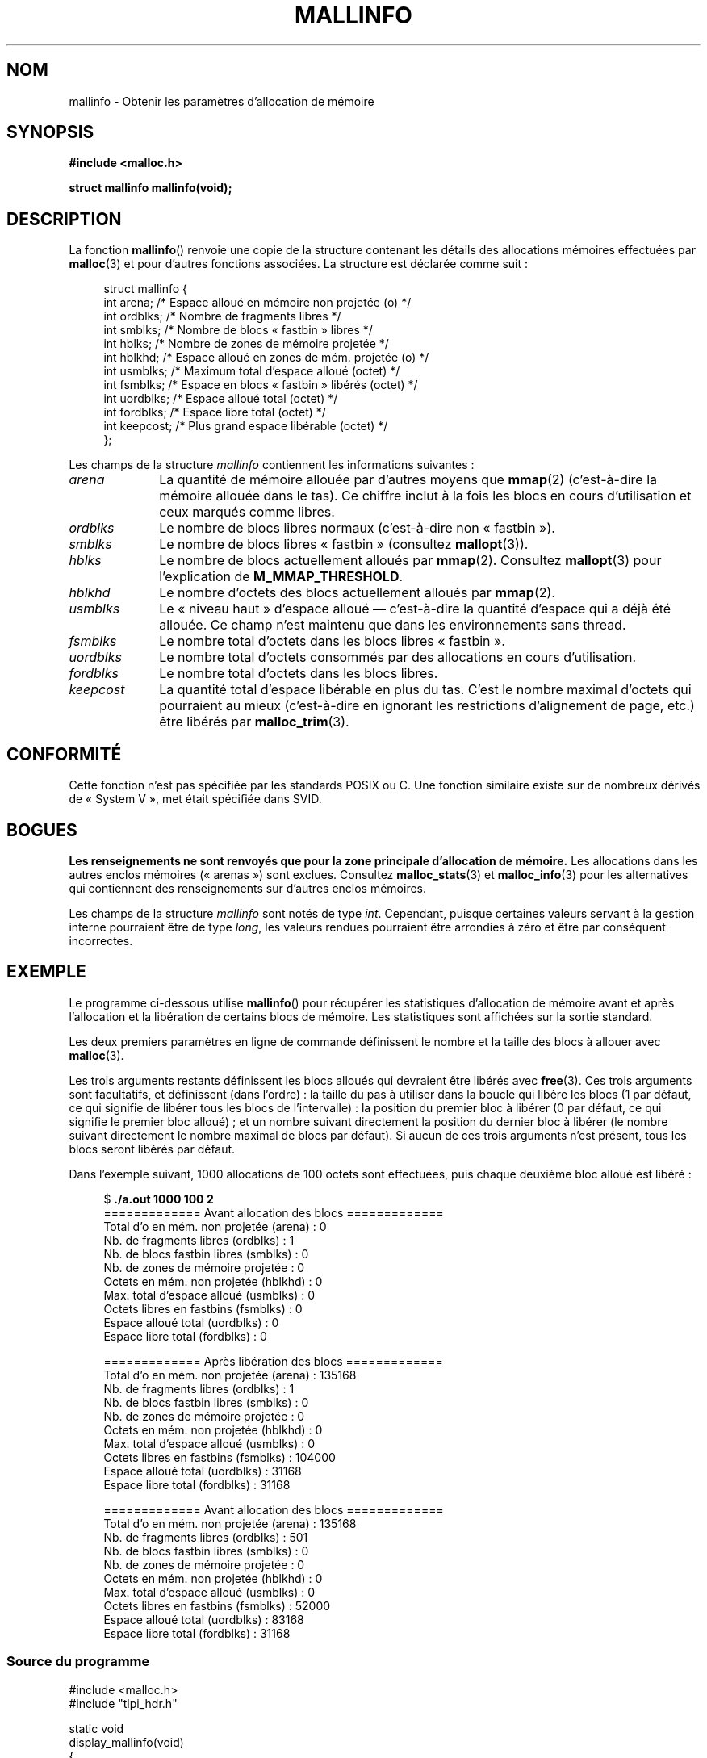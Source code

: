 .\" t
.\" Copyright (c) 2012 by Michael Kerrisk <mtk.manpages@gmail.com>
.\"
.\" %%%LICENSE_START(VERBATIM)
.\" Permission is granted to make and distribute verbatim copies of this
.\" manual provided the copyright notice and this permission notice are
.\" preserved on all copies.
.\"
.\" Permission is granted to copy and distribute modified versions of this
.\" manual under the conditions for verbatim copying, provided that the
.\" entire resulting derived work is distributed under the terms of a
.\" permission notice identical to this one.
.\"
.\" Since the Linux kernel and libraries are constantly changing, this
.\" manual page may be incorrect or out-of-date.  The author(s) assume no
.\" responsibility for errors or omissions, or for damages resulting from
.\" the use of the information contained herein.  The author(s) may not
.\" have taken the same level of care in the production of this manual,
.\" which is licensed free of charge, as they might when working
.\" professionally.
.\"
.\" Formatted or processed versions of this manual, if unaccompanied by
.\" the source, must acknowledge the copyright and authors of this work.
.\" %%%LICENSE_END
.\"
.\"*******************************************************************
.\"
.\" This file was generated with po4a. Translate the source file.
.\"
.\"*******************************************************************
.TH MALLINFO 3 "6 mai 2012" Linux "Manuel du programmeur Linux"
.SH NOM
mallinfo \- Obtenir les paramètres d'allocation de mémoire
.SH SYNOPSIS
\fB#include <malloc.h>\fP

\fBstruct mallinfo mallinfo(void);\fP
.SH DESCRIPTION
La fonction \fBmallinfo\fP() renvoie une copie de la structure contenant les
détails des allocations mémoires effectuées par \fBmalloc\fP(3) et pour
d'autres fonctions associées. La structure est déclarée comme suit\ :
.PP
.in +4n
.nf
struct mallinfo {
    int arena;     /* Espace alloué en mémoire non projetée (o) */
    int ordblks;   /* Nombre de fragments libres */
    int smblks;    /* Nombre de blocs «\ fastbin\ » libres */
    int hblks;     /* Nombre de zones de mémoire projetée */
    int hblkhd;    /* Espace alloué en zones de mém. projetée (o) */
    int usmblks;   /* Maximum total d'espace alloué (octet) */
    int fsmblks;   /* Espace en blocs «\ fastbin\ » libérés (octet) */
    int uordblks;  /* Espace alloué total (octet) */
    int fordblks;  /* Espace libre total (octet) */
    int keepcost;  /* Plus grand espace libérable (octet) */
};
.fi
.in
.PP
Les champs de la structure \fImallinfo\fP contiennent les informations
suivantes\ :
.TP  10
\fIarena\fP
La quantité de mémoire allouée par d'autres moyens que \fBmmap\fP(2)
(c'est\-à\-dire la mémoire allouée dans le tas). Ce chiffre inclut à la fois
les blocs en cours d'utilisation et ceux marqués comme libres.
.TP 
\fIordblks\fP
Le nombre de blocs libres normaux (c'est\-à\-dire non «\ fastbin\ »).
.TP 
\fIsmblks\fP
Le nombre de blocs libres «\ fastbin\ » (consultez \fBmallopt\fP(3)).
.TP 
\fIhblks\fP
Le nombre de blocs actuellement alloués par \fBmmap\fP(2). Consultez
\fBmallopt\fP(3) pour l'explication de \fBM_MMAP_THRESHOLD\fP.
.TP 
\fIhblkhd\fP
Le nombre d'octets des blocs actuellement alloués par \fBmmap\fP(2).
.TP 
\fIusmblks\fP
Le «\ niveau haut\ » d'espace alloué —\ c'est\-à\-dire la quantité d'espace qui a
déjà été allouée. Ce champ n'est maintenu que dans les environnements sans
thread.
.TP 
\fIfsmblks\fP
Le nombre total d'octets dans les blocs libres «\ fastbin\ ».
.TP 
\fIuordblks\fP
Le nombre total d'octets consommés par des allocations en cours
d'utilisation.
.TP 
\fIfordblks\fP
Le nombre total d'octets dans les blocs libres.
.TP 
\fIkeepcost\fP
.\" .SH VERSIONS
.\" Available already in glibc 2.0, possibly earlier
La quantité total d'espace libérable en plus du tas. C'est le nombre maximal
d'octets qui pourraient au mieux (c'est\-à\-dire en ignorant les restrictions
d'alignement de page, etc.) être libérés par \fBmalloc_trim\fP(3).
.SH CONFORMITÉ
Cette fonction n'est pas spécifiée par les standards POSIX ou C. Une
fonction similaire existe sur de nombreux dérivés de «\ System\ V\ », met était
spécifiée dans SVID.
.SH BOGUES
.\" FIXME http://sourceware.org/bugzilla/show_bug.cgi?id=208
.\" See the 24 Aug 2011 mail by Paul Pluzhnikov:
.\"     "[patch] Fix mallinfo() to accumulate results for all arenas"
.\" on libc-alpha@sourceware.org
\fBLes renseignements ne sont renvoyés que pour la zone principale
d'allocation de mémoire.\fP Les allocations dans les autres enclos mémoires
(«\ arenas\ ») sont exclues. Consultez \fBmalloc_stats\fP(3) et \fBmalloc_info\fP(3)
pour les alternatives qui contiennent des renseignements sur d'autres enclos
mémoires.

Les champs de la structure \fImallinfo\fP sont notés de type \fIint\fP. Cependant,
puisque certaines valeurs servant à la gestion interne pourraient être de
type \fIlong\fP, les valeurs rendues pourraient être arrondies à zéro et être
par conséquent incorrectes.
.SH EXEMPLE
Le programme ci\-dessous utilise \fBmallinfo\fP() pour récupérer les
statistiques d'allocation de mémoire avant et après l'allocation et la
libération de certains blocs de mémoire. Les statistiques sont affichées sur
la sortie standard.

Les deux premiers paramètres en ligne de commande définissent le nombre et
la taille des blocs à allouer avec \fBmalloc\fP(3).

Les trois arguments restants définissent les blocs alloués qui devraient
être libérés avec \fBfree\fP(3). Ces trois arguments sont facultatifs, et
définissent (dans l'ordre)\ : la taille du pas à utiliser dans la boucle qui
libère les blocs (1 par défaut, ce qui signifie de libérer tous les blocs de
l'intervalle)\ : la position du premier bloc à libérer (0 par défaut, ce qui
signifie le premier bloc alloué)\ ; et un nombre suivant directement la
position du dernier bloc à libérer (le nombre suivant directement le nombre
maximal de blocs par défaut). Si aucun de ces trois arguments n'est présent,
tous les blocs seront libérés par défaut.

Dans l'exemple suivant, 1000\ allocations de 100\ octets sont effectuées, puis
chaque deuxième bloc alloué est libéré\ :
.PP
.in +4n
.nf
$ \fB./a.out 1000 100 2\fP
============= Avant allocation des blocs =============
Total d'o en mém. non projetée (arena) : 0
Nb. de fragments libres (ordblks)\ :      1
Nb. de blocs fastbin libres (smblks)\ :   0
Nb. de zones de mémoire projetée\ :       0
Octets en mém. non projetée (hblkhd)\ :   0
Max. total d'espace alloué (usmblks)\ :   0
Octets libres en fastbins (fsmblks)\ :    0
Espace alloué total (uordblks)\ :         0
Espace libre total (fordblks)\ :          0

============= Après libération des blocs =============
Total d'o en mém. non projetée (arena) : 135168
Nb. de fragments libres (ordblks)\ :      1
Nb. de blocs fastbin libres (smblks)\ :   0
Nb. de zones de mémoire projetée\ :       0
Octets en mém. non projetée (hblkhd)\ :   0
Max. total d'espace alloué (usmblks)\ :   0
Octets libres en fastbins (fsmblks)\ :    104000
Espace alloué total (uordblks)\ :         31168
Espace libre total (fordblks)\ :          31168

============= Avant allocation des blocs =============
Total d'o en mém. non projetée (arena) : 135168
Nb. de fragments libres (ordblks)\ :      501
Nb. de blocs fastbin libres (smblks)\ :   0
Nb. de zones de mémoire projetée\ :       0
Octets en mém. non projetée (hblkhd)\ :   0
Max. total d'espace alloué (usmblks)\ :   0
Octets libres en fastbins (fsmblks)\ :    52000
Espace alloué total (uordblks)\ :         83168
Espace libre total (fordblks)\ :          31168
.fi
.in
.SS "Source du programme"
\&
.nf
#include <malloc.h>
#include "tlpi_hdr.h"

static void
display_mallinfo(void)
{
    struct mallinfo mi;

    mi = mallinfo();

    printf("Total d'o en mém. non projetée (arena)\ : %d\en", mi.arena);
    printf("Nb. de fragments libres (ordblks)\ :      %d\en", mi.ordblks);
    printf("Nb. de blocs fastbin libres (smblks)\ :   %d\en", mi.smblks);
    printf("Nb. de zones de mémoire projetée\ :       %d\en", mi.hblks);
    printf("Octets en mém. non projetée (hblkhd)\ :   %d\en", mi.hblkhd);
    printf("Max. total d'espace alloué (usmblks)\ :   %d\en", mi.usmblks);
    printf("Octets libres en fastbins (fsmblks)\ :    %d\en", mi.fsmblks);
    printf("Espace alloué total (uordblks)\ :         %d\en", mi.uordblks);
    printf("Espace libre total (fordblks)\ :          %d\en", mi.fordblks);
    printf("Plus grand bloc libérable (keepcost)\ :   %d\en", mi.keepcost);
}

int
main(int argc, char *argv[])
{
#define MAX_ALLOCS 2000000
    char *alloc[MAX_ALLOCS];
    int nbBlocs, j, debutLib, finLib, pasLib;
    size_t tailleBloc;

    if (argc < 3 || strcmp(argv[1], "\-\-help") == 0)
        usageErr("%s nb\-blocs taille\-bloc [pas\-lib [début\-lib "
                "[fin\-lib]]]\en", argv[0]);

    nbBlocs = atoi(argv[1]);
    tailleBloc = atoi(argv[2]);
    pasLib = (argc > 3) ? atoi(argv[3]) : 1;
    debutLib = (argc > 4) ? atoi(argv[4]) : 0;
    finLib = (argc > 5) ? atoi(argv[5]) : nbBlocs;

    printf("============= Avant allocation des blocs =============\en");
    display_mallinfo();

    for (j = 0; j < nbBlocs; j++) {
        if (nbBlocs >= MAX_ALLOCS)
            fatal("Trop d'allocations");

        alloc[j] = malloc(tailleBloc);
        if (alloc[j] == NULL)
            errExit("malloc");
    }

    printf("\en============= Après allocation des blocs =============\en");
    display_mallinfo();

    for (j = debutLib; j < finLib; j += pasLib)
        free(alloc[j]);

    printf("\en============= Après libération des blocs =============\en");
    display_mallinfo();

    exit(EXIT_SUCCESS);
}
.fi
.SH "VOIR AUSSI"
.ad l
.nh
\fBmmap\fP(2), \fBmalloc\fP(3), \fBmalloc_info\fP(3), \fBmalloc_stats\fP(3),
\fBmalloc_trim\fP(3), \fBmallopt\fP(3)
.SH COLOPHON
Cette page fait partie de la publication 3.52 du projet \fIman\-pages\fP
Linux. Une description du projet et des instructions pour signaler des
anomalies peuvent être trouvées à l'adresse
\%http://www.kernel.org/doc/man\-pages/.
.SH TRADUCTION
Depuis 2010, cette traduction est maintenue à l'aide de l'outil
po4a <http://po4a.alioth.debian.org/> par l'équipe de
traduction francophone au sein du projet perkamon
<http://perkamon.alioth.debian.org/>.
.PP
.PP
Veuillez signaler toute erreur de traduction en écrivant à
<perkamon\-fr@traduc.org>.
.PP
Vous pouvez toujours avoir accès à la version anglaise de ce document en
utilisant la commande
«\ \fBLC_ALL=C\ man\fR \fI<section>\fR\ \fI<page_de_man>\fR\ ».
